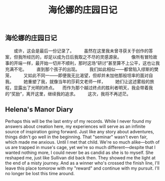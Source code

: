 #+TITLE: 海伦娜的庄园日记

** 海伦娜的庄园日记

　　或许，这会是最后一份记录了。
　　虽然在这里我未曾寻获关于创作的答案，但我所经历的，却足以成为日后我取之不尽的灵感源泉。
　　像所有冒险故事的开端一样，最开始一切并不顺利，那时这场“研讨”甚至算不上公平，这也让我充满不宅。
　　直到那个孩子的出现。
　　我们如此相似——都曾陷入缪斯的樊笼，
　　又如此不同一——即便我无比渴望，但却并未加他那般坦率的面对自我。
　　她重塑了我，就像当年的莎莉文老师一样，
 　　她们让这述雾般的旅程，显露出了光明的终点。
 　而作为那个越过终点的胜利者明天，我会带着我的“奖励”，离开这里，继续我的追求。
 　　这次，我将不再述茫。
** Helena's Manor Diary
Perhaps this will be the last entry of my records.
While I never found my answers about creation here, my experiences will serve as an infinite source of inspiration going forward.
Just like any story about adventures, things didn't go well in the beginning.
That "seminar" wasn't even fair, which made me anxious.
Until I met that child.
We're so much alike—both of us are trapped in muse's cage, 
yet we're so much different—despite that I wanted nothing more, I could never be as candid as she is to myself.
She reshaped me, just like Sullivan did back then.
They showed me the light at the end of a misty journey.
And as a winner who's crossed the finish line, I'll leave this place tomorow with my "reward" and continue with my pursuit.
I'll no longer be lost this time around.
